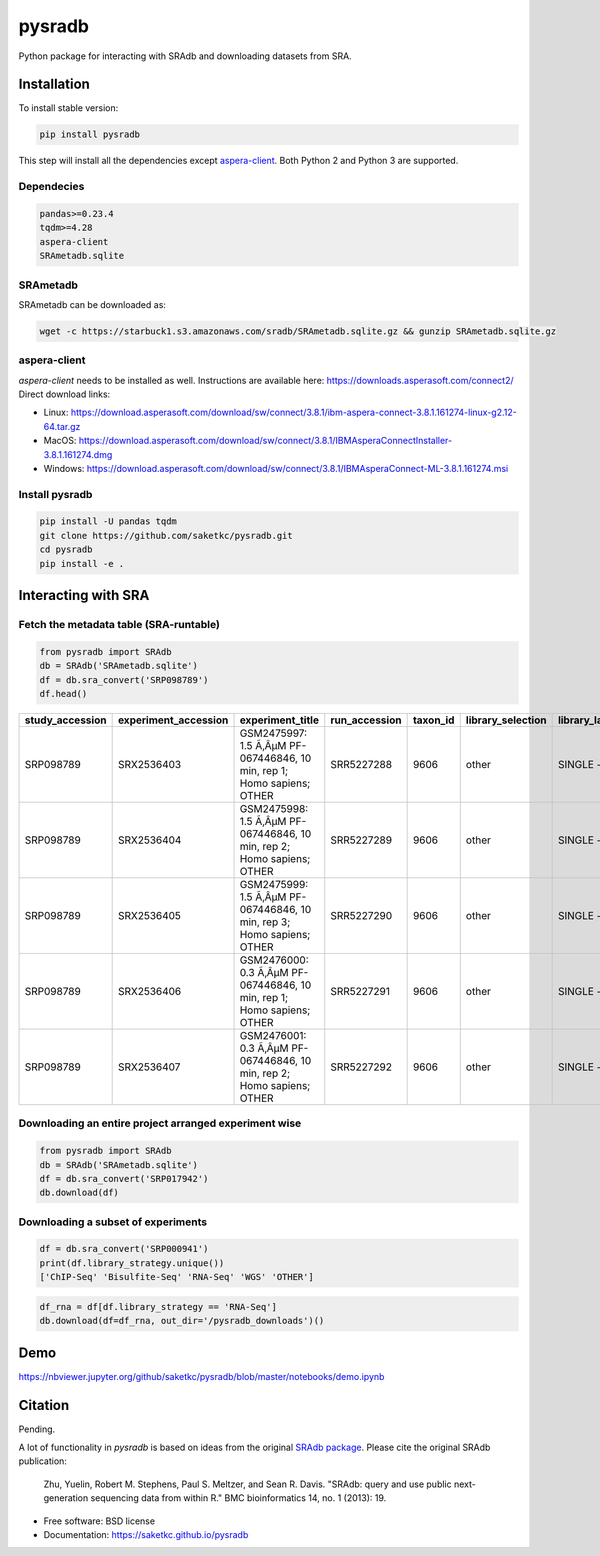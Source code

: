 #######
pysradb
#######


.. image:: https://img.shields.io/pypi/v/pysradb.svg
        :target: https://pypi.python.org/pypi/pysradb

.. image:: https://travis-ci.com/saketkc/pysradb.svg?branch=master
        :target: https://travis-ci.com/saketkc/pysradb



Python package for interacting with SRAdb and downloading datasets from SRA.

************
Installation
************

To install stable version:

.. code-block:: bash

   pip install pysradb

This step will install all the dependencies except aspera-client_. 
Both Python 2 and Python 3 are supported. 


Dependecies
===========

.. code-block:: bash

   pandas>=0.23.4
   tqdm>=4.28
   aspera-client
   SRAmetadb.sqlite

SRAmetadb
=========

SRAmetadb can be downloaded as:

.. code-block:: bash

   wget -c https://starbuck1.s3.amazonaws.com/sradb/SRAmetadb.sqlite.gz && gunzip SRAmetadb.sqlite.gz

.. _aspera-client:


aspera-client
=============


`aspera-client` needs to be installed as well. Instructions are available here: https://downloads.asperasoft.com/connect2/
Direct download links:

- Linux: https://download.asperasoft.com/download/sw/connect/3.8.1/ibm-aspera-connect-3.8.1.161274-linux-g2.12-64.tar.gz
- MacOS: https://download.asperasoft.com/download/sw/connect/3.8.1/IBMAsperaConnectInstaller-3.8.1.161274.dmg
- Windows: https://download.asperasoft.com/download/sw/connect/3.8.1/IBMAsperaConnect-ML-3.8.1.161274.msi


Install pysradb
===============
.. code-block:: bash

   pip install -U pandas tqdm
   git clone https://github.com/saketkc/pysradb.git
   cd pysradb
   pip install -e .


********************
Interacting with SRA
********************

Fetch the metadata table (SRA-runtable)
========================================


.. code-block:: python

   from pysradb import SRAdb
   db = SRAdb('SRAmetadb.sqlite')
   df = db.sra_convert('SRP098789')
   df.head()

.. table::

    ===============  ====================  ======================================================================  =============  ========  =================  ==============  ================  ==============  ============  ==========  ========  ============  ===============
    study_accession  experiment_accession                             experiment_title                             run_accession  taxon_id  library_selection  library_layout  library_strategy  library_source  library_name    bases      spots    adapter_spec  avg_read_length
    ===============  ====================  ======================================================================  =============  ========  =================  ==============  ================  ==============  ============  ==========  ========  ============  ===============
    SRP098789        SRX2536403            GSM2475997: 1.5 Ã‚ÂµM PF-067446846, 10 min, rep 1; Homo sapiens; OTHER  SRR5227288         9606  other              SINGLE -        OTHER             TRANSCRIPTOMIC                2104142750  42082855                             50
    SRP098789        SRX2536404            GSM2475998: 1.5 Ã‚ÂµM PF-067446846, 10 min, rep 2; Homo sapiens; OTHER  SRR5227289         9606  other              SINGLE -        OTHER             TRANSCRIPTOMIC                2082873050  41657461                             50
    SRP098789        SRX2536405            GSM2475999: 1.5 Ã‚ÂµM PF-067446846, 10 min, rep 3; Homo sapiens; OTHER  SRR5227290         9606  other              SINGLE -        OTHER             TRANSCRIPTOMIC                2023148650  40462973                             50
    SRP098789        SRX2536406            GSM2476000: 0.3 Ã‚ÂµM PF-067446846, 10 min, rep 1; Homo sapiens; OTHER  SRR5227291         9606  other              SINGLE -        OTHER             TRANSCRIPTOMIC                2057165950  41143319                             50
    SRP098789        SRX2536407            GSM2476001: 0.3 Ã‚ÂµM PF-067446846, 10 min, rep 2; Homo sapiens; OTHER  SRR5227292         9606  other              SINGLE -        OTHER             TRANSCRIPTOMIC                3027621850  60552437                             50
    ===============  ====================  ======================================================================  =============  ========  =================  ==============  ================  ==============  ============  ==========  ========  ============  ===============

Downloading an entire project arranged experiment wise
======================================================

.. code-block:: python

   from pysradb import SRAdb
   db = SRAdb('SRAmetadb.sqlite')
   df = db.sra_convert('SRP017942')
   db.download(df)

Downloading a subset of experiments
===================================

.. code-block:: python

   df = db.sra_convert('SRP000941')
   print(df.library_strategy.unique())
   ['ChIP-Seq' 'Bisulfite-Seq' 'RNA-Seq' 'WGS' 'OTHER']

   
.. code-block:: python

   df_rna = df[df.library_strategy == 'RNA-Seq']
   db.download(df=df_rna, out_dir='/pysradb_downloads')()
   

****
Demo
****

https://nbviewer.jupyter.org/github/saketkc/pysradb/blob/master/notebooks/demo.ipynb


********
Citation
********

Pending.

A lot of functionality in `pysradb` is based on ideas from the original `SRAdb package
<https://bioconductor.org/packages/release/bioc/html/SRAdb.html>`_. Please cite the original SRAdb publication:

    Zhu, Yuelin, Robert M. Stephens, Paul S. Meltzer, and Sean R. Davis. "SRAdb: query and use public next-generation sequencing data from within R." BMC bioinformatics 14, no. 1 (2013): 19.




* Free software: BSD license
* Documentation: https://saketkc.github.io/pysradb


